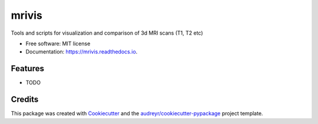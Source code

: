 ======
mrivis
======


.. image:: https://img.shields.io/pypi/v/mrivis.svg
        :target: https://pypi.python.org/pypi/mrivis

.. image:: https://img.shields.io/travis/raamana/mrivis.svg
        :target: https://travis-ci.org/raamana/mrivis

.. image:: https://readthedocs.org/projects/mrivis/badge/?version=latest
        :target: https://mrivis.readthedocs.io/en/latest/?badge=latest
        :alt: Documentation Status

.. image:: https://pyup.io/repos/github/raamana/mrivis/shield.svg
     :target: https://pyup.io/repos/github/raamana/mrivis/
     :alt: Updates


Tools and scripts for visualization and comparison of 3d MRI scans (T1, T2 etc)


* Free software: MIT license
* Documentation: https://mrivis.readthedocs.io.


Features
--------

* TODO

Credits
---------

This package was created with Cookiecutter_ and the `audreyr/cookiecutter-pypackage`_ project template.

.. _Cookiecutter: https://github.com/audreyr/cookiecutter
.. _`audreyr/cookiecutter-pypackage`: https://github.com/audreyr/cookiecutter-pypackage

